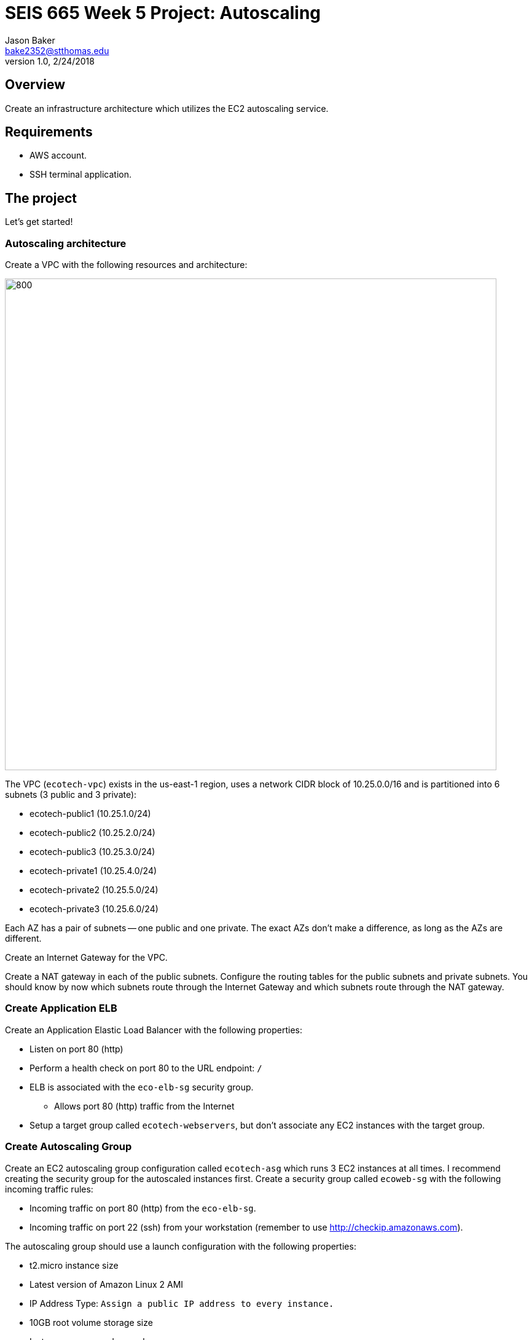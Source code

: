 :doctype: article
:blank: pass:[ +]

:sectnums!:

= SEIS 665 Week 5 Project: Autoscaling
Jason Baker <bake2352@stthomas.edu>
1.0, 2/24/2018

== Overview
Create an infrastructure architecture which utilizes the EC2 autoscaling service.

== Requirements

  * AWS account.
  * SSH terminal application.


== The project

Let's get started!

=== Autoscaling architecture

Create a VPC with the following resources and architecture:

image:../images/assignment5/autoscaling-class-project.png["800","800"]

The VPC (`ecotech-vpc`) exists in the us-east-1 region, uses a network CIDR block of 10.25.0.0/16 and is partitioned into 
6 subnets (3 public and 3 private):

* ecotech-public1 (10.25.1.0/24)
* ecotech-public2 (10.25.2.0/24)
* ecotech-public3 (10.25.3.0/24)
* ecotech-private1 (10.25.4.0/24)
* ecotech-private2 (10.25.5.0/24)
* ecotech-private3 (10.25.6.0/24)

Each AZ has a pair of subnets -- one public and one private. The exact AZs don't make a difference, as long as the AZs are different.

Create an Internet Gateway for the VPC.

Create a NAT gateway in each of the public subnets. Configure the routing tables for the public subnets and private subnets. You should know by now which subnets route through the Internet Gateway and which subnets route through the NAT gateway.

=== Create Application ELB

Create an Application Elastic Load Balancer with the following properties:

* Listen on port 80 (http)
* Perform a health check on port 80 to the URL endpoint: `/`
* ELB is associated with the `eco-elb-sg` security group.
  ** Allows port 80 (http) traffic from the Internet
* Setup a target group called `ecotech-webservers`, but don't associate any EC2 instances
with the target group.

=== Create Autoscaling Group

Create an EC2 autoscaling group configuration called `ecotech-asg` which runs 3 EC2 instances at all times. I recommend
creating the security group for the autoscaled instances first. Create a security group called `ecoweb-sg` with the
following incoming traffic rules:

* Incoming traffic on port 80 (http) from the `eco-elb-sg`.
* Incoming traffic on port 22 (ssh) from your workstation (remember to use http://checkip.amazonaws.com).
 
The autoscaling group should use a launch configuration with the following properties:

* t2.micro instance size
* Latest version of Amazon Linux 2 AMI 
* IP Address Type: `Assign a public IP address to every instance.`
* 10GB root volume storage size
* Instances are named `ecoweb`
* The instances will run in the ecotech-vpc
* Configure User Data to run the following script:

  #!/bin/bash
  yum update -y
  amazon-linux-extras install nginx1.12 -y
  systemctl start nginx.service

* The three instances should launch into public subnets in separate AZs.
* The instances are associated with the existing `ecoweb-sg` security group called `ecoweb-sg`.
* Enable load balancing on the group by associate the Autoscaling group with the `ecotech-webservers` target group.

Once you have created the autoscaling group, go to the EC2 console and watch AWS
launch each of your webservers. Verify that the webservers are passing the ELB
health check.

=== Create Redis Cluster

Create a new security group called `ecoredis-sg` which allows incoming
port 6379 (redis) traffic from the `ecoweb-sg`.

Create a new Redis cluster using the ElastiCache service. The cluster should have
the following properties:

* Cluster engine: Redis
* Name: ecotech-redis
* Port: 6379
* Type: cache.t2.micro
* Number of replicas: 3
* Subnet group name: ecotech-redis-group
* Launch in the ecotech-vpc
* Select the 3 private subnets
* Select the ecoredis-sg security group

After creating the redis cluster, verify that the EC2 instances can communicate with
redis by running the following command on one of the EC2 instances:

  nc -vz <redis service endpoint> 6379

where you substitute the actual elasticache endpoint address in the command string. If the `nc` program isn't
found then install it using `yum`. 

=== Harder Faster Stronger task (optional)

Create a Python script (or Ruby/ Node/ Go) on one of the webservers which uses the redis-py client (https://redis-py.readthedocs.io/en/latest/) to create a key called `count` in the redis cluster, and increment the key each time the script is executed.

=== Show me your work

Please show me your autoscaling group and redis configuration.

=== Terminate AWS resources

Remember to terminate all the resources created in this project!
